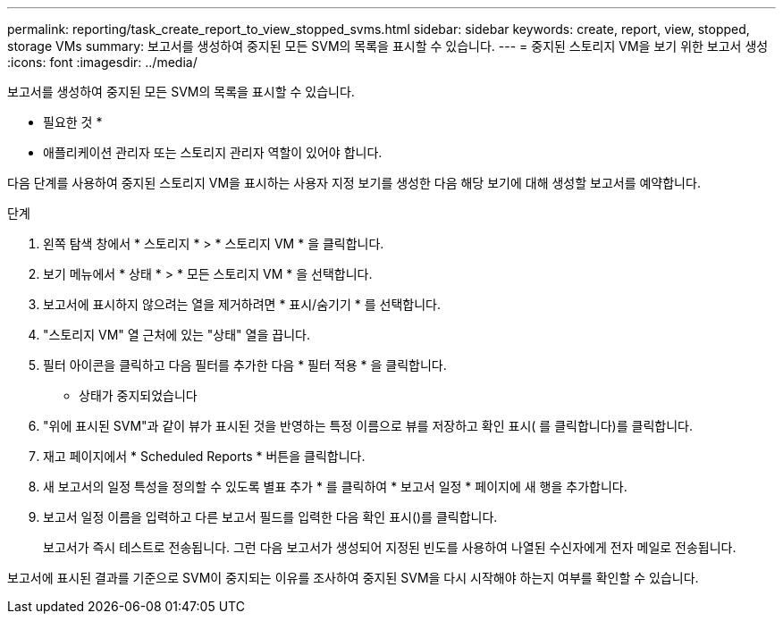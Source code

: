 ---
permalink: reporting/task_create_report_to_view_stopped_svms.html 
sidebar: sidebar 
keywords: create, report, view, stopped, storage VMs 
summary: 보고서를 생성하여 중지된 모든 SVM의 목록을 표시할 수 있습니다. 
---
= 중지된 스토리지 VM을 보기 위한 보고서 생성
:icons: font
:imagesdir: ../media/


[role="lead"]
보고서를 생성하여 중지된 모든 SVM의 목록을 표시할 수 있습니다.

* 필요한 것 *

* 애플리케이션 관리자 또는 스토리지 관리자 역할이 있어야 합니다.


다음 단계를 사용하여 중지된 스토리지 VM을 표시하는 사용자 지정 보기를 생성한 다음 해당 보기에 대해 생성할 보고서를 예약합니다.

.단계
. 왼쪽 탐색 창에서 * 스토리지 * > * 스토리지 VM * 을 클릭합니다.
. 보기 메뉴에서 * 상태 * > * 모든 스토리지 VM * 을 선택합니다.
. 보고서에 표시하지 않으려는 열을 제거하려면 * 표시/숨기기 * 를 선택합니다.
. "스토리지 VM" 열 근처에 있는 "상태" 열을 끕니다.
. 필터 아이콘을 클릭하고 다음 필터를 추가한 다음 * 필터 적용 * 을 클릭합니다.
+
** 상태가 중지되었습니다


. "위에 표시된 SVM"과 같이 뷰가 표시된 것을 반영하는 특정 이름으로 뷰를 저장하고 확인 표시( 를 클릭합니다image:../media/blue_check.gif[""])를 클릭합니다.
. 재고 페이지에서 * Scheduled Reports * 버튼을 클릭합니다.
. 새 보고서의 일정 특성을 정의할 수 있도록 별표 추가 * 를 클릭하여 * 보고서 일정 * 페이지에 새 행을 추가합니다.
. 보고서 일정 이름을 입력하고 다른 보고서 필드를 입력한 다음 확인 표시(image:../media/blue_check.gif[""])를 클릭합니다.
+
보고서가 즉시 테스트로 전송됩니다. 그런 다음 보고서가 생성되어 지정된 빈도를 사용하여 나열된 수신자에게 전자 메일로 전송됩니다.



보고서에 표시된 결과를 기준으로 SVM이 중지되는 이유를 조사하여 중지된 SVM을 다시 시작해야 하는지 여부를 확인할 수 있습니다.
